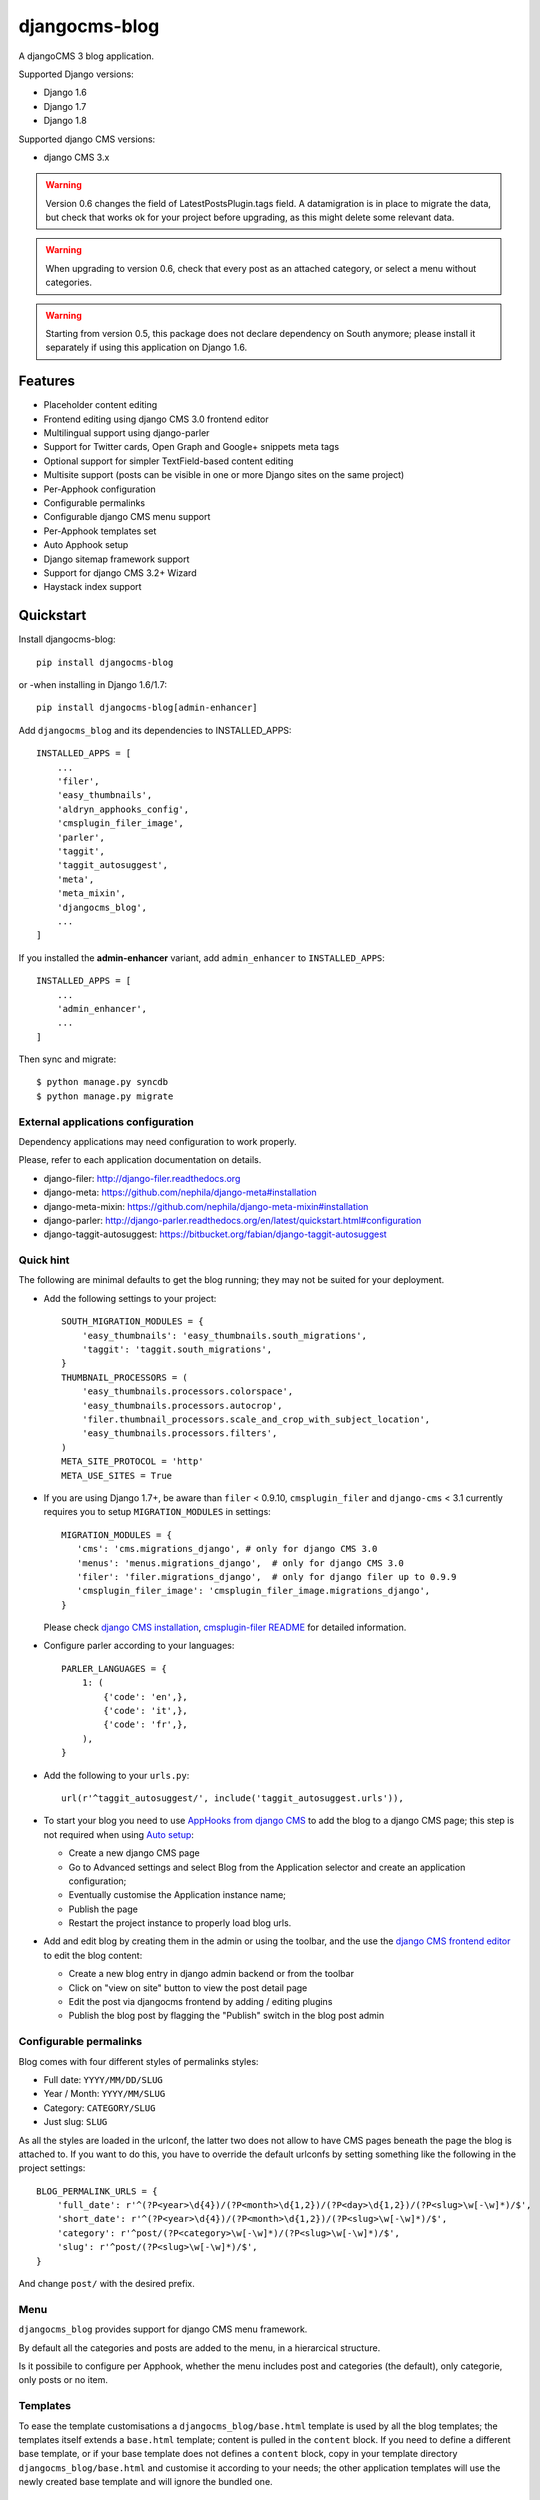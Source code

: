 ==============
djangocms-blog
==============

.. image:: https://img.shields.io/pypi/v/djangocms-blog.svg?style=flat-square
    :target: https://pypi.python.org/pypi/djangocms-blog
    :alt: Latest PyPI version

.. image:: https://img.shields.io/pypi/dm/djangocms-blog.svg?style=flat-square
    :target: https://pypi.python.org/pypi/djangocms-blog
    :alt: Monthly downloads

.. image:: https://img.shields.io/pypi/pyversions/djangocms-blog.svg?style=flat-square
    :target: https://pypi.python.org/pypi/djangocms-blog
    :alt: Python versions

.. image:: https://img.shields.io/travis/nephila/djangocms-blog.svg?style=flat-square
    :target: https://travis-ci.org/nephila/djangocms-blog
    :alt: Latest Travis CI build status

.. image:: https://img.shields.io/coveralls/nephila/djangocms-blog/master.svg?style=flat-square
    :target: https://coveralls.io/r/nephila/djangocms-blog?branch=master
    :alt: Test coverage

.. image:: https://img.shields.io/codecov/c/github/nephila/djangocms-blog/develop.svg?style=flat-square
    :target: https://codecov.io/github/nephila/djangocms-blog
    :alt: Test coverage

.. image:: https://codeclimate.com/github/nephila/djangocms-blog/badges/gpa.svg?style=flat-square
   :target: https://codeclimate.com/github/nephila/djangocms-blog
   :alt: Code Climate

A djangoCMS 3 blog application.

Supported Django versions:

* Django 1.6
* Django 1.7
* Django 1.8

Supported django CMS versions:

* django CMS 3.x


.. warning:: Version 0.6 changes the field of LatestPostsPlugin.tags field.
             A datamigration is in place to migrate the data, but check that
             works ok for your project before upgrading, as this might delete
             some relevant data.

.. warning:: When upgrading to version 0.6, check that every post as an attached
             category, or select a menu without categories. 

.. warning:: Starting from version 0.5, this package does not declare dependency
             on South anymore; please install it separately if using this
             application on Django 1.6.

Features
--------

* Placeholder content editing
* Frontend editing using django CMS 3.0 frontend editor
* Multilingual support using django-parler
* Support for Twitter cards, Open Graph and Google+ snippets meta tags
* Optional support for simpler TextField-based content editing
* Multisite support (posts can be visible in one or more Django sites on the
  same project)
* Per-Apphook configuration
* Configurable permalinks
* Configurable django CMS menu support
* Per-Apphook templates set
* Auto Apphook setup
* Django sitemap framework support
* Support for django CMS 3.2+ Wizard
* Haystack index support

Quickstart
----------

Install djangocms-blog::

    pip install djangocms-blog

or -when installing in Django 1.6/1.7::

    pip install djangocms-blog[admin-enhancer]

Add ``djangocms_blog`` and its dependencies to INSTALLED_APPS::

    INSTALLED_APPS = [
        ...
        'filer',
        'easy_thumbnails',
        'aldryn_apphooks_config',
        'cmsplugin_filer_image',
        'parler',
        'taggit',
        'taggit_autosuggest',
        'meta',
        'meta_mixin',
        'djangocms_blog',
        ...
    ]

If you installed the **admin-enhancer** variant, add ``admin_enhancer`` to ``INSTALLED_APPS``::

    INSTALLED_APPS = [
        ...
        'admin_enhancer',
        ...
    ]


Then sync and migrate::

    $ python manage.py syncdb
    $ python manage.py migrate

External applications configuration
+++++++++++++++++++++++++++++++++++

Dependency applications may need configuration to work properly.

Please, refer to each application documentation on details.

* django-filer: http://django-filer.readthedocs.org
* django-meta: https://github.com/nephila/django-meta#installation
* django-meta-mixin: https://github.com/nephila/django-meta-mixin#installation
* django-parler: http://django-parler.readthedocs.org/en/latest/quickstart.html#configuration
* django-taggit-autosuggest: https://bitbucket.org/fabian/django-taggit-autosuggest

Quick hint
++++++++++

The following are minimal defaults to get the blog running; they may not be
suited for your deployment.

* Add the following settings to your project::

    SOUTH_MIGRATION_MODULES = {
        'easy_thumbnails': 'easy_thumbnails.south_migrations',
        'taggit': 'taggit.south_migrations',
    }
    THUMBNAIL_PROCESSORS = (
        'easy_thumbnails.processors.colorspace',
        'easy_thumbnails.processors.autocrop',
        'filer.thumbnail_processors.scale_and_crop_with_subject_location',
        'easy_thumbnails.processors.filters',
    )
    META_SITE_PROTOCOL = 'http'
    META_USE_SITES = True

* If you are using Django 1.7+, be aware than ``filer`` < 0.9.10,
  ``cmsplugin_filer`` and ``django-cms`` < 3.1 currently requires you to
  setup ``MIGRATION_MODULES`` in settings::

    MIGRATION_MODULES = {
       'cms': 'cms.migrations_django', # only for django CMS 3.0
       'menus': 'menus.migrations_django',  # only for django CMS 3.0
       'filer': 'filer.migrations_django',  # only for django filer up to 0.9.9
       'cmsplugin_filer_image': 'cmsplugin_filer_image.migrations_django',
    }

  Please check
  `django CMS installation <http://django-cms.readthedocs.org/en/support-3.0.x/how_to/integrate.html#installing-and-configuring-django-cms-in-your-django-project>`_,
  `cmsplugin-filer README <https://github.com/stefanfoulis/cmsplugin-filer#installation>`_
  for detailed information.

* Configure parler according to your languages::

    PARLER_LANGUAGES = {
        1: (
            {'code': 'en',},
            {'code': 'it',},
            {'code': 'fr',},
        ),
    }

* Add the following to your ``urls.py``::

    url(r'^taggit_autosuggest/', include('taggit_autosuggest.urls')),

* To start your blog you need to use `AppHooks from django CMS <http://django-cms.readthedocs.org/en/support-3.0.x/how_to/apphooks.html>`_
  to add the blog to a django CMS page; this step is not required when using
  `Auto setup <auto_setup>`_:

  * Create a new django CMS page
  * Go to Advanced settings and select Blog from the Application selector and
    create an application configuration;
  * Eventually customise the Application instance name;
  * Publish the page
  * Restart the project instance to properly load blog urls.

* Add and edit blog by creating them in the admin or using the toolbar,
  and the use the `django CMS frontend editor <http://django-cms.readthedocs.org/en/support-3.0.x/user/reference/page_admin.html#the-interface>`_
  to edit the blog content:

  * Create a new blog entry in django admin backend or from the toolbar
  * Click on "view on site" button to view the post detail page
  * Edit the post via djangocms frontend by adding / editing plugins
  * Publish the blog post by flagging the "Publish" switch in the blog post
    admin

Configurable permalinks
+++++++++++++++++++++++

Blog comes with four different styles of permalinks styles:

* Full date: ``YYYY/MM/DD/SLUG``
* Year /  Month: ``YYYY/MM/SLUG``
* Category: ``CATEGORY/SLUG``
* Just slug: ``SLUG``

As all the styles are loaded in the urlconf, the latter two does not allow
to have CMS pages beneath the page the blog is attached to. If you want to
do this, you have to override the default urlconfs by setting something
like the following in the project settings::

    BLOG_PERMALINK_URLS = {
        'full_date': r'^(?P<year>\d{4})/(?P<month>\d{1,2})/(?P<day>\d{1,2})/(?P<slug>\w[-\w]*)/$',
        'short_date': r'^(?P<year>\d{4})/(?P<month>\d{1,2})/(?P<slug>\w[-\w]*)/$',
        'category': r'^post/(?P<category>\w[-\w]*)/(?P<slug>\w[-\w]*)/$',
        'slug': r'^post/(?P<slug>\w[-\w]*)/$',
    }

And change ``post/`` with the desired prefix.

Menu
++++

``djangocms_blog`` provides support for django CMS menu framework.

By default all the categories and posts are added to the menu, in a hierarcical structure.

Is it possibile to configure per Apphook, whether the menu includes post and categories
(the default), only categorie, only posts or no item.

Templates
+++++++++

To ease the template customisations a ``djangocms_blog/base.html`` template is
used by all the blog templates; the templates itself extends a ``base.html``
template; content is pulled in the ``content`` block.
If you need to define a different base template, or if your base template does
not defines a ``content`` block, copy in your template directory
``djangocms_blog/base.html`` and customise it according to your needs; the
other application templates will use the newly created base template and
will ignore the bundled one.

Templates set
+++++++++++++

By using **Apphook configuration** you can define a different templates set.
To use this feature provide a directory name in **Template prefix** field in
the **Apphook configuration** admin (in *Layout* section): it will be the
root of your custom templates set.

.. _auto_setup:

Auto setup
++++++++++

``djangocms_blog`` can install and configue itself if it does not find any
attached instance of itself.
This feature is enable by default and will create:

* a ``BlogConfig`` with default values
* a ``Blog`` CMS page and will attach ``djangocms_blog`` instance to it
* a **home page** if no home is found.

All the items will be created in every language configured for the website
and the pages will be published. If not using **aldryn-apphook-reload** or
**django CMS 3.2** auto-reload middleware you are required to reload the
project instance after this.
This will only work for the current website as detected by
``Site.objects.get_current()``.


The auto setup is execute once for each server start but it will skip any
action if a ``BlogConfig`` instance is found.


Sitemap
+++++++

``djangocms_blog`` provides a sitemap for improved SEO indexing.
Sitemap returns all the published posts in all the languages each post is available.

The changefreq and priority is configurable per-apphook (see ``BLOG_SITEMAP_*`` in
`Global settings <settings>`_).

To add the blog Sitemap, add the following code to the project ``urls.py``::


    from cms.sitemaps import CMSSitemap
    from djangocms_blog.sitemaps import BlogSitemap


    urlpatterns = patterns(
        '',
        ...
        url(r'^sitemap\.xml$', 'django.contrib.sitemaps.views.sitemap',
            {'sitemaps': {
                'cmspages': CMSSitemap, 'blog': BlogSitemap,
            }
        }),
    )


django CMS 3.2+ Wizard
++++++++++++++++++++++

django CMS 3.2+ provides a content creation wizard that allows to quickly created supported
content types, such as blog posts.

For each configured Apphook, a content type is added to the wizard.


.. _settings:

Global Settings
---------------
* BLOG_IMAGE_THUMBNAIL_SIZE: Size of the main image when shown on the post
  lists; it's a dictionary with ``size``, ``crop`` and ``upscale`` keys;
  (default: ``{'size': '120x120', 'crop': True,'upscale': False}``)
* BLOG_IMAGE_FULL_SIZE: Size of the main image when shown on the post
  detail; it's a dictionary with ``size``, ``crop`` and ``upscale`` keys;
  (default: ``{'size': '640x120', 'crop': True,'upscale': False}``)
* BLOG_PAGINATION: Number of post per page; (default: ``10``)
* BLOG_LATEST_POSTS: Default number of post in the **Latest post** plugin;
  (default: ``5``)
* BLOG_POSTS_LIST_TRUNCWORDS_COUNT: Default number of words shown for
  abstract in the post list; (default: ``100``)
* BLOG_TYPE: Generic type for the post object; (default: ``Article``)
* BLOG_TYPES: Choices of available blog types;
  (default: to ``META_OBJECT_TYPES`` defined in `django-meta-mixin settings`_)
* BLOG_FB_TYPE: Open Graph type for the post object; (default: ``Article``)
* BLOG_FB_TYPES: Choices of available blog types;
  (default: to ``META_FB_TYPES`` defined in `django-meta-mixin settings`_)
* BLOG_FB_APPID: Facebook Application ID
* BLOG_FB_PROFILE_ID: Facebook profile ID of the post author
* BLOG_FB_PUBLISHER: Facebook URL of the blog publisher
* BLOG_FB_AUTHOR_URL: Facebook profile URL of the post author
* BLOG_FB_AUTHOR: Facebook profile URL of the post author
* BLOG_TWITTER_TYPE: Twitter Card type for the post object;
  (default: ``Summary``)
* BLOG_TWITTER_TYPES: Choices of available blog types for twitter;
  (default: to ``META_TWITTER_TYPES`` defined in `django-meta-mixin settings`_)
* BLOG_TWITTER_SITE: Twitter account of the site
* BLOG_TWITTER_AUTHOR: Twitter account of the post author
* BLOG_GPLUS_TYPE: Google+ Snippet type for the post object;
  (default: ``Blog``)
* BLOG_GPLUS_TYPES: Choices of available blog types for twitter;
  (default: to ``META_GPLUS_TYPES`` defined in `django-meta-mixin settings`_)
* BLOG_GPLUS_AUTHOR: Google+ account of the post author
* BLOG_ENABLE_COMMENTS: Whether to enable comments by default on posts;
  while ``djangocms_blog`` does not ship any comment system, this flag
  can be used to control the chosen comments framework; (default: ``True``)
* BLOG_USE_ABSTRACT: Use an abstract field for the post; if ``False``
  no abstract field is available for every post; (default: ``True``)
* BLOG_USE_PLACEHOLDER: Post content is managed via placeholder;
  if ``False`` a simple HTMLField is used; (default: ``True``)
* BLOG_MULTISITE: Add support for multisite setup; (default: ``True``)
* BLOG_AUTHOR_DEFAULT: Use a default if not specified; if set to ``True`` the
  current user is set as the default author, if set to ``False`` no default
  author is set, if set to a string the user with the provided username is
  used; (default: ``True``)
* BLOG_DEFAULT_PUBLISHED: If posts are marked as published by default;
  (default: ``False``)
* BLOG_ADMIN_POST_FIELDSET_FILTER: Callable function to change(add or filter)
  fields to fieldsets for admin post edit form; (default: ``False``). Function simple example::
  
  
    def fieldset_filter_function(fsets, request, obj=None):
        if request.user.groups.filter(name='Editor').exists():
            fsets[1][1]['fields'][0].append('author')  # adding 'author' field if user is Editor
        return fsets
        
        
* BLOG_AVAILABLE_PERMALINK_STYLES: Choices of permalinks styles;
* BLOG_PERMALINK_URLS: URLConf corresponding to
  BLOG_AVAILABLE_PERMALINK_STYLES;
* BLOG_DEFAULT_OBJECT_NAME: Default name for Blog item (used in django CMS Wizard);
* BLOG_AUTO_SETUP: Enable the blog **Auto setup** feature; (default: ``True``)
* BLOG_AUTO_HOME_TITLE: Title of the home page created by **Auto setup**;
  (default: ``Home``)
* BLOG_AUTO_BLOG_TITLE: Title of the blog page created by **Auto setup**;
  (default: ``Blog``)
* BLOG_AUTO_APP_TITLE: Title of the ``BlogConfig`` instance created by
  **Auto setup**; (default: ``Blog``)
* BLOG_SITEMAP_PRIORITY_DEFAULT: Default priority for sitemap items; (default: ``0.5``)
* BLOG_SITEMAP_CHANGEFREQ: List for available changefreqs for sitemap items; (default: **always**,
  **hourly**, **daily**, **weekly**, **monthly**, **yearly**, **never**)
* BLOG_SITEMAP_CHANGEFREQ_DEFAULT: Default changefreq for sitemap items; (default: ``monthly``)
* BLOG_CURRENT_POST_IDENTIFIER: Current post identifier in request (default ``djangocms_post_current``)
* BLOG_CURRENT_NAMESPACE: Current post config identifier in request  (default: ``djangocms_post_current_config``)
* BLOG_ENABLE_THROUGH_TOOLBAR_MENU: Is the toolbar menu throught whole all applications (default: ``False``)
* BLOG_PLUGIN_MODULE_NAME: Blog plugin module name (default: ``Blog``)
* BLOG_LATEST_ENTRIES_PLUGIN_NAME: Blog latest entries plugin name (default: ``Latest Blog Articles``)
* BLOG_AUTHOR_POSTS_PLUGIN_NAME: Blog author posts plugin name (default: ``Author Blog Articles``)
* BLOG_TAGS_PLUGIN_NAME: Blog tags plugin name (default: ``Tags``)
* BLOG_CATEGORY_PLUGIN_NAME: Blog categories plugin name (default: ``Categories``)
* BLOG_ARCHIVE_PLUGIN_NAME: Blog archive plugin name (default: ``Archive``)

Read-only settings
++++++++++++++++++

* BLOG_MENU_TYPES: Available structures of the Blog menu; (default list **Posts and Categories**,
  **Categories only**, **Posts only**, **None**)
* BLOG_MENU_TYPE: Structure of the Blog menu;
  (default: ``Posts and Categories``)


Per-Apphook settings
--------------------

* application title: Free text title that can be used as title in templates;
* object name: Free text label for Blog items in django CMS Wizard;
* Post published by default: Per-Apphook setting for BLOG_DEFAULT_PUBLISHED;
* Permalink structure: Per-Apphook setting for
  BLOG_AVAILABLE_PERMALINK_STYLES;
* Use placeholder and plugins for article body: Per-Apphook setting for
  BLOG_USE_PLACEHOLDER;
* Use abstract field: Per-Apphook setting for BLOG_USE_ABSTRACT;
* Set author: Per-Apphook setting for BLOG_AUTHOR_DEFAULT;
* Paginate sizePer-Apphook setting for BLOG_PAGINATION;
* Template prefix: Alternative directory to load the blog templates from;
* Menu structure: Per-Apphook setting for BLOG_MENU_TYPE
* Sitemap changefreq: Per-Apphook setting for BLOG_SITEMAP_CHANGEFREQ_DEFAULT
* Sitemap priority: Per-Apphook setting for BLOG_SITEMAP_PRIORITY_DEFAULT
* Object type: Per-Apphook setting for BLOG_TYPE
* Facebook type: Per-Apphook setting for BLOG_FB_TYPE
* Facebook application ID: Per-Apphook setting for BLOG_FB_APP_ID
* Facebook profile ID: Per-Apphook setting for BLOG_FB_PROFILE_ID
* Facebook page URL: Per-Apphook setting for BLOG_FB_PUBLISHER
* Facebook author URL: Per-Apphook setting for BLOG_AUTHOR_URL
* Facebook author: Per-Apphook setting for BLOG_AUTHOR
* Twitter type: Per-Apphook setting for BLOG_TWITTER_TYPE
* Twitter site handle: Per-Apphook setting for BLOG_TWITTER_SITE
* Twitter author handle: Per-Apphook setting for BLOG_TWITTER_AUTHOR
* Google+ type: Per-Apphook setting for BLOG_GPLUS_TYPE
* Google+ author name: Per-Apphook setting for BLOG_GPLUS_AUTHOR


Import from Wordpress
+++++++++++++++++++++

If you want to import content from existing wordpress blog, check
https://pypi.python.org/pypi/the-real-django-wordpress and
this gist https://gist.github.com/yakky/11336204 as a base.

Known djangocms-blog websites
+++++++++++++++++++++++++++++

* http://nephila.co.uk/blog
* https://blog.ungleich.ch/


.. _django-meta-mixin settings: https://github.com/nephila/django-meta-mixin#settings

